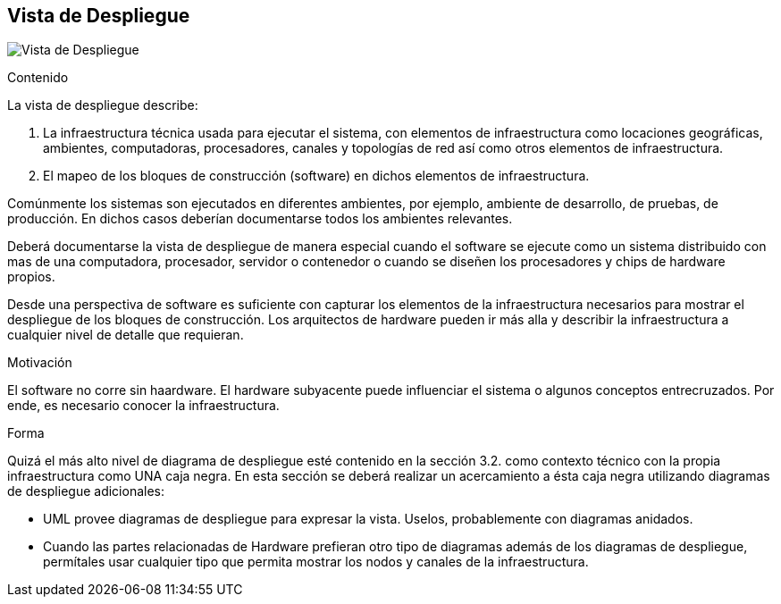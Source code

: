 [[section-deployment-view]]

== Vista de Despliegue
image:VistaDespliegue.png["Vista de Despliegue"]

[role="arc42help"]
****
.Contenido
La vista de despliegue describe:

. La infraestructura técnica usada para ejecutar el sistema, con elementos de infraestructura como locaciones geográficas,
ambientes, computadoras, procesadores, canales y topologías de red así como otros elementos de infraestructura.
. El mapeo de los bloques de construcción (software) en dichos elementos de infraestructura.

Comúnmente los sistemas son ejecutados en diferentes ambientes, por ejemplo, ambiente de desarrollo, de pruebas, de producción. En dichos casos deberían documentarse todos los ambientes relevantes.

Deberá documentarse la vista de despliegue de manera especial cuando el software se ejecute como un sistema distribuido
con mas de una computadora, procesador, servidor o contenedor o cuando se diseñen los procesadores y chips de hardware propios.

Desde una perspectiva de software es suficiente con capturar los elementos de la infraestructura necesarios para mostrar
el despliegue de los bloques de construcción. Los arquitectos de hardware pueden ir más alla y describir la infraestructura
a cualquier nivel de detalle que requieran.

.Motivación
El software no corre sin haardware.
El hardware subyacente puede influenciar el sistema o algunos conceptos entrecruzados. Por ende, es necesario conocer
la infraestructura.

.Forma
Quizá el más alto nivel de diagrama de despliegue esté contenido en la sección 3.2. como contexto técnico con la 
propia infraestructura como UNA caja negra. En esta sección se deberá realizar un acercamiento a ésta caja negra 
utilizando diagramas de despliegue adicionales:

* UML provee diagramas de despliegue para expresar la vista. Uselos, probablemente con diagramas anidados.
* Cuando las partes relacionadas de Hardware prefieran otro tipo de diagramas además de los diagramas de despliegue,
permítales usar cualquier tipo que permita mostrar los nodos y canales de la infraestructura.
****

